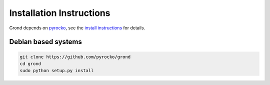 Installation Instructions
=========================

Grond depends on `pyrocko <http://pyrocko.org>`_, see the `install instructions <http://pyrocko.org/v0.3/install/>`_ for details.


Debian based systems
--------------------

.. code-block :: sh

    git clone https://github.com/pyrocko/grond
    cd grond
    sudo python setup.py install
